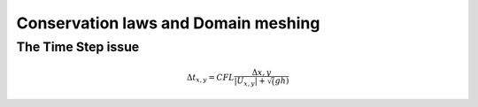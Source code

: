 Conservation laws and Domain meshing
====================================


The Time Step issue
-------------------

.. math::

  \Delta t_{x, y}=CFL \frac{\Delta {x, y}} {\left| U_{x, y} \right|  + \sqrt(gh)}
